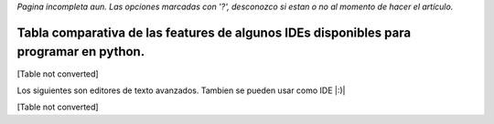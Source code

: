 
*Pagina incompleta aun.* *Las opciones marcadas con '?', desconozco si estan o no al momento de hacer el artículo.*

Tabla comparativa de las features de algunos IDEs disponibles para programar en python.
---------------------------------------------------------------------------------------

[Table not converted]

Los siguientes son editores de texto avanzados. Tambien se pueden usar como IDE |:)|

[Table not converted]

.. ############################################################################


